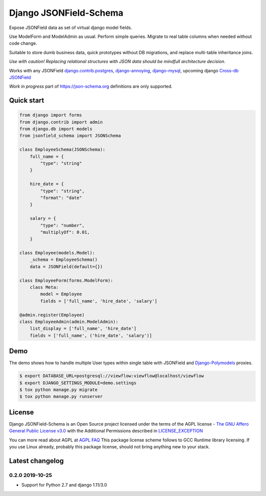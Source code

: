 =======================
Django JSONField-Schema
=======================

Expose JSONField data as set of virtual django model fields.

Use ModelForm and ModelAdmin as usual. Perform simple queries. Migrate to real
table columns when needed without code change.

Suitable to store dumb business data, quick prototypes without DB migrations,
and replace multi-table inheritance joins.

.. image:: https://img.shields.io/pypi/v/django-jsonfield-schema.svg
    :target: https://pypi.python.org/pypi/django-jsonfield-schema

.. image:: https://img.shields.io/pypi/pyversions/django-jsonfield-schema.svg
    :target: https://pypi.python.org/pypi/django-jsonfield-schema

*Use with caution! Replacing relational structures with JSON data should be
mindfull architecture decision.*

Works with any JSONField `django.contrib.postgres <https://docs.djangoproject.com/en/2.2/ref/contrib/postgres/fields/#jsonfield>`_,
`django-annoying <https://github.com/skorokithakis/django-annoying#jsonfield>`_,
`django-mysql <https://django-mysql.readthedocs.io/en/latest/model_fields/json_field.html>`_,
upcoming django `Cross-db JSONField <https://github.com/django/django/pull/11452>`_

*Work in progress* part of https://json-schema.org definitions are only supported.

Quick start
===========

.. code:: python

    from django import forms
    from django.contrib import admin
    from django.db import models
    from jsonfield_schema import JSONSchema

    class EmployeeSchema(JSONSchema):
        full_name = {
            "type": "string"
        }

        hire_date = {
            "type": "string",
            "format": "date"
        }

        salary = {
            "type": "number",
            "multiplyOf": 0.01,
        }

    class Employee(models.Model):
        _schema = EmployeeSchema()
        data = JSONField(default={})

    class EmployeeForm(forms.ModelForm):
        class Meta:
            model = Employee
            fields = ['full_name', 'hire_date', 'salary']

    @admin.register(Employee)
    class EmployeeAdmin(admin.ModelAdmin):
        list_display = ['full_name', 'hire_date']
        fields = ['full_name', ('hire_date', 'salary')]


Demo
====

The demo shows how to handle multiple User types within single table with
JSONField and `Django-Polymodels <https://github.com/charettes/django-polymodels/>`_ proxies.

.. code:: bash

   $ export DATABASE_URL=postgresql://viewflow:viewflow@localhost/viewflow
   $ export DJANGO_SETTINGS_MODULE=demo.settings
   $ tox python manage.py migrate
   $ tox python manage.py runserver


License
=======

Django JSONField-Schema is an Open Source project licensed under the terms of
the AGPL license - `The GNU Affero General Public License v3.0
<http://www.gnu.org/licenses/agpl-3.0.html>`_ with the Additional Permissions
described in `LICENSE_EXCEPTION <./LICENSE_EXCEPTION>`_

You can more read about AGPL at `AGPL FAQ <http://www.affero.org/oagf.html>`_
This package license scheme follows to GCC Runtime library licensing. If you use
Linux already, probably this package license, should not bring anything new to
your stack.

Latest changelog
================

0.2.0 2019-10-25
----------------

* Support for Python 2.7 and django 1.11/3.0
